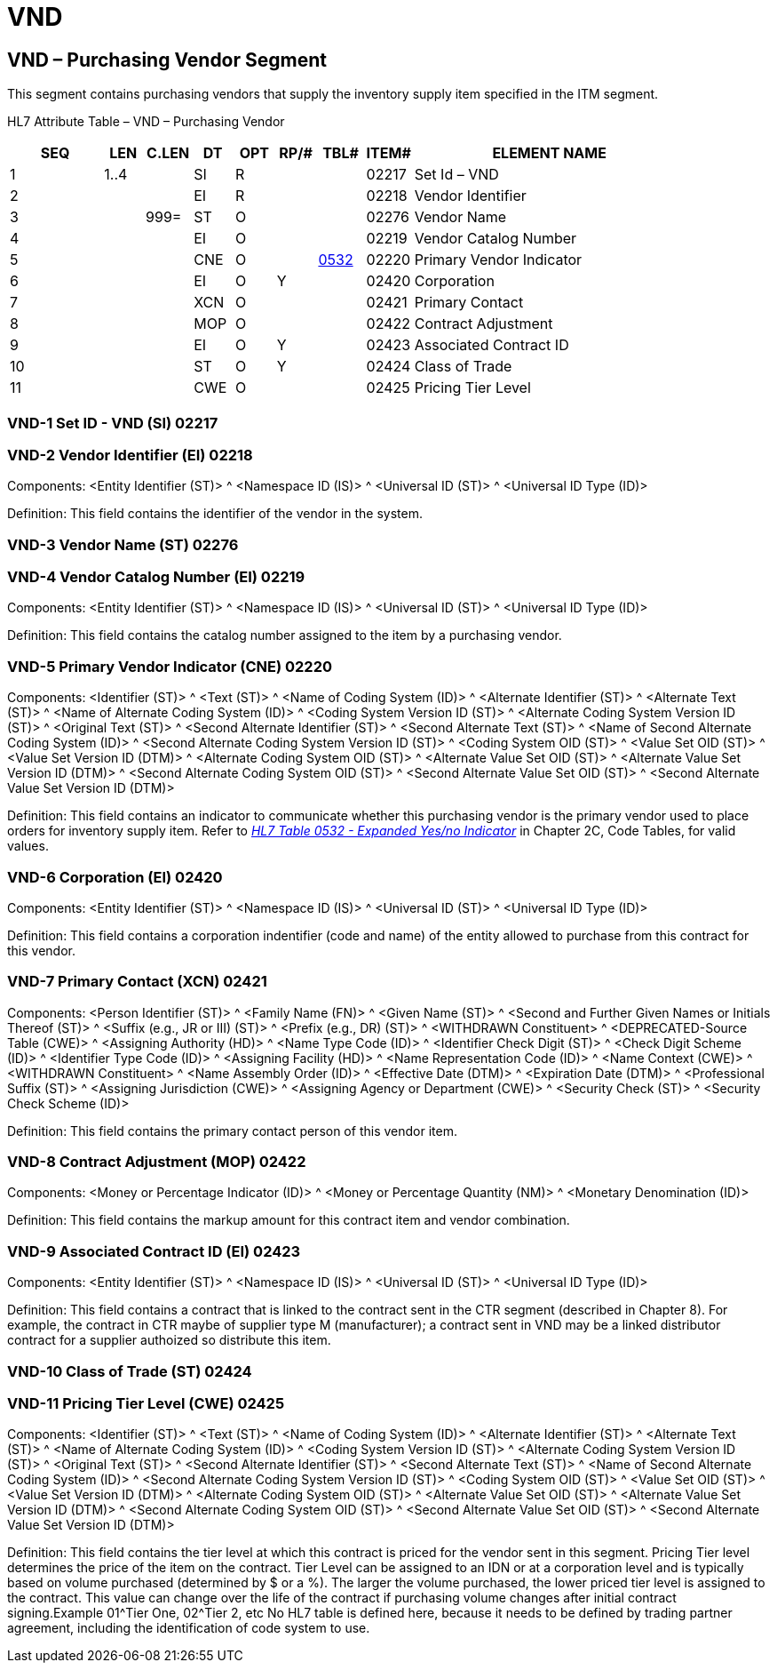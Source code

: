 = VND
:render_as: Level3
:v291_section: 17.5.4+

== VND – Purchasing Vendor Segment

This segment contains purchasing vendors that supply the inventory supply item specified in the ITM segment.

HL7 Attribute Table – VND – Purchasing Vendor

[width="100%",cols="14%,6%,7%,6%,6%,6%,7%,7%,41%",options="header",]

|===

|SEQ |LEN |C.LEN |DT |OPT |RP/# |TBL# |ITEM# |ELEMENT NAME

|1 |1..4 | |SI |R | | |02217 |Set Id – VND

|2 | | |EI |R | | |02218 |Vendor Identifier

|3 | |999= |ST |O | | |02276 |Vendor Name

|4 | | |EI |O | | |02219 |Vendor Catalog Number

|5 | | |CNE |O | |file:///E:\V2\v2.9%20final%20Nov%20from%20Frank\V29_CH02C_Tables.docx#HL70532[0532] |02220 |Primary Vendor Indicator

|6 | | |EI |O |Y | |02420 |Corporation

|7 | | |XCN |O | | |02421 |Primary Contact

|8 | | |MOP |O | | |02422 |Contract Adjustment

|9 | | |EI |O |Y | |02423 |Associated Contract ID

|10 | | |ST |O |Y | |02424 |Class of Trade

|11 | | |CWE |O | | |02425 |Pricing Tier Level

|===

=== VND-1 Set ID - VND (SI) 02217

=== VND-2 Vendor Identifier (EI) 02218

Components: <Entity Identifier (ST)> ^ <Namespace ID (IS)> ^ <Universal ID (ST)> ^ <Universal ID Type (ID)>

Definition: This field contains the identifier of the vendor in the system.

=== VND-3 Vendor Name (ST) 02276

=== VND-4 Vendor Catalog Number (EI) 02219

Components: <Entity Identifier (ST)> ^ <Namespace ID (IS)> ^ <Universal ID (ST)> ^ <Universal ID Type (ID)>

Definition: This field contains the catalog number assigned to the item by a purchasing vendor.

=== VND-5 Primary Vendor Indicator (CNE) 02220

Components: <Identifier (ST)> ^ <Text (ST)> ^ <Name of Coding System (ID)> ^ <Alternate Identifier (ST)> ^ <Alternate Text (ST)> ^ <Name of Alternate Coding System (ID)> ^ <Coding System Version ID (ST)> ^ <Alternate Coding System Version ID (ST)> ^ <Original Text (ST)> ^ <Second Alternate Identifier (ST)> ^ <Second Alternate Text (ST)> ^ <Name of Second Alternate Coding System (ID)> ^ <Second Alternate Coding System Version ID (ST)> ^ <Coding System OID (ST)> ^ <Value Set OID (ST)> ^ <Value Set Version ID (DTM)> ^ <Alternate Coding System OID (ST)> ^ <Alternate Value Set OID (ST)> ^ <Alternate Value Set Version ID (DTM)> ^ <Second Alternate Coding System OID (ST)> ^ <Second Alternate Value Set OID (ST)> ^ <Second Alternate Value Set Version ID (DTM)>

Definition: This field contains an indicator to communicate whether this purchasing vendor is the primary vendor used to place orders for inventory supply item. Refer to file:///E:\V2\v2.9%20final%20Nov%20from%20Frank\V29_CH02C_Tables.docx#HL70532[_HL7 Table 0532 - Expanded Yes/no Indicator_] in Chapter 2C, Code Tables, for valid values.

=== VND-6 Corporation (EI) 02420

Components: <Entity Identifier (ST)> ^ <Namespace ID (IS)> ^ <Universal ID (ST)> ^ <Universal ID Type (ID)>

Definition: This field contains a corporation indentifier (code and name) of the entity allowed to purchase from this contract for this vendor.

=== VND-7 Primary Contact (XCN) 02421

Components: <Person Identifier (ST)> ^ <Family Name (FN)> ^ <Given Name (ST)> ^ <Second and Further Given Names or Initials Thereof (ST)> ^ <Suffix (e.g., JR or III) (ST)> ^ <Prefix (e.g., DR) (ST)> ^ <WITHDRAWN Constituent> ^ <DEPRECATED-Source Table (CWE)> ^ <Assigning Authority (HD)> ^ <Name Type Code (ID)> ^ <Identifier Check Digit (ST)> ^ <Check Digit Scheme (ID)> ^ <Identifier Type Code (ID)> ^ <Assigning Facility (HD)> ^ <Name Representation Code (ID)> ^ <Name Context (CWE)> ^ <WITHDRAWN Constituent> ^ <Name Assembly Order (ID)> ^ <Effective Date (DTM)> ^ <Expiration Date (DTM)> ^ <Professional Suffix (ST)> ^ <Assigning Jurisdiction (CWE)> ^ <Assigning Agency or Department (CWE)> ^ <Security Check (ST)> ^ <Security Check Scheme (ID)>

Definition: This field contains the primary contact person of this vendor item.

=== VND-8 Contract Adjustment (MOP) 02422

Components: <Money or Percentage Indicator (ID)> ^ <Money or Percentage Quantity (NM)> ^ <Monetary Denomination (ID)>

Definition: This field contains the markup amount for this contract item and vendor combination.

=== VND-9 Associated Contract ID (EI) 02423

Components: <Entity Identifier (ST)> ^ <Namespace ID (IS)> ^ <Universal ID (ST)> ^ <Universal ID Type (ID)>

Definition: This field contains a contract that is linked to the contract sent in the CTR segment (described in Chapter 8). For example, the contract in CTR maybe of supplier type M (manufacturer); a contract sent in VND may be a linked distributor contract for a supplier authoized so distribute this item.

=== VND-10 Class of Trade (ST) 02424

=== VND-11 Pricing Tier Level (CWE) 02425

Components: <Identifier (ST)> ^ <Text (ST)> ^ <Name of Coding System (ID)> ^ <Alternate Identifier (ST)> ^ <Alternate Text (ST)> ^ <Name of Alternate Coding System (ID)> ^ <Coding System Version ID (ST)> ^ <Alternate Coding System Version ID (ST)> ^ <Original Text (ST)> ^ <Second Alternate Identifier (ST)> ^ <Second Alternate Text (ST)> ^ <Name of Second Alternate Coding System (ID)> ^ <Second Alternate Coding System Version ID (ST)> ^ <Coding System OID (ST)> ^ <Value Set OID (ST)> ^ <Value Set Version ID (DTM)> ^ <Alternate Coding System OID (ST)> ^ <Alternate Value Set OID (ST)> ^ <Alternate Value Set Version ID (DTM)> ^ <Second Alternate Coding System OID (ST)> ^ <Second Alternate Value Set OID (ST)> ^ <Second Alternate Value Set Version ID (DTM)>

Definition: This field contains the tier level at which this contract is priced for the vendor sent in this segment. Pricing Tier level determines the price of the item on the contract. Tier Level can be assigned to an IDN or at a corporation level and is typically based on volume purchased (determined by $ or a %). The larger the volume purchased, the lower priced tier level is assigned to the contract. This value can change over the life of the contract if purchasing volume changes after initial contract signing.Example 01^Tier One, 02^Tier 2, etc No HL7 table is defined here, because it needs to be defined by trading partner agreement, including the identification of code system to use.

